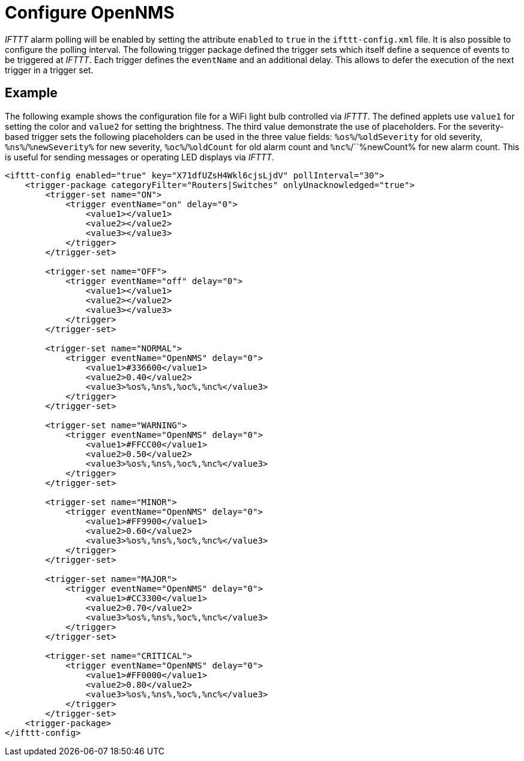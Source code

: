 = Configure OpenNMS

_IFTTT_ alarm polling will be enabled by setting the attribute `enabled` to `true` in the `ifttt-config.xml` file.
It is also possible to configure the polling interval.
The following trigger package defined the trigger sets which itself define a sequence of events to be triggered at _IFTTT_.
Each trigger defines the `eventName` and an additional delay.
This allows to defer the execution of the next trigger in a trigger set.

== Example

The following example shows the configuration file for a WiFi light bulb controlled via _IFTTT_.
The defined applets use `value1` for setting the color and `value2` for setting the brightness.
The third value demonstrate the use of placeholders.
For the severity-based trigger sets the following placeholders can be used in the three value fields:
`%os%`/`%oldSeverity` for old severity, `%ns%`/`%newSeverity%` for new severity, `%oc%`/`%oldCount` for old alarm count and `%nc%`/``%newCount% for new alarm count.
This is useful for sending messages or operating LED displays via _IFTTT_.

[source, xml]
----
<ifttt-config enabled="true" key="X71dfUZsH4Wkl6cjsLjdV" pollInterval="30">
    <trigger-package categoryFilter="Routers|Switches" onlyUnacknowledged="true">
        <trigger-set name="ON">
            <trigger eventName="on" delay="0">
                <value1></value1>
                <value2></value2>
                <value3></value3>
            </trigger>
        </trigger-set>

        <trigger-set name="OFF">
            <trigger eventName="off" delay="0">
                <value1></value1>
                <value2></value2>
                <value3></value3>
            </trigger>
        </trigger-set>

        <trigger-set name="NORMAL">
            <trigger eventName="OpenNMS" delay="0">
                <value1>#336600</value1>
                <value2>0.40</value2>
                <value3>%os%,%ns%,%oc%,%nc%</value3>
            </trigger>
        </trigger-set>

        <trigger-set name="WARNING">
            <trigger eventName="OpenNMS" delay="0">
                <value1>#FFCC00</value1>
                <value2>0.50</value2>
                <value3>%os%,%ns%,%oc%,%nc%</value3>
            </trigger>
        </trigger-set>

        <trigger-set name="MINOR">
            <trigger eventName="OpenNMS" delay="0">
                <value1>#FF9900</value1>
                <value2>0.60</value2>
                <value3>%os%,%ns%,%oc%,%nc%</value3>
            </trigger>
        </trigger-set>

        <trigger-set name="MAJOR">
            <trigger eventName="OpenNMS" delay="0">
                <value1>#CC3300</value1>
                <value2>0.70</value2>
                <value3>%os%,%ns%,%oc%,%nc%</value3>
            </trigger>
        </trigger-set>

        <trigger-set name="CRITICAL">
            <trigger eventName="OpenNMS" delay="0">
                <value1>#FF0000</value1>
                <value2>0.80</value2>
                <value3>%os%,%ns%,%oc%,%nc%</value3>
            </trigger>
        </trigger-set>
    <trigger-package>
</ifttt-config>
----
